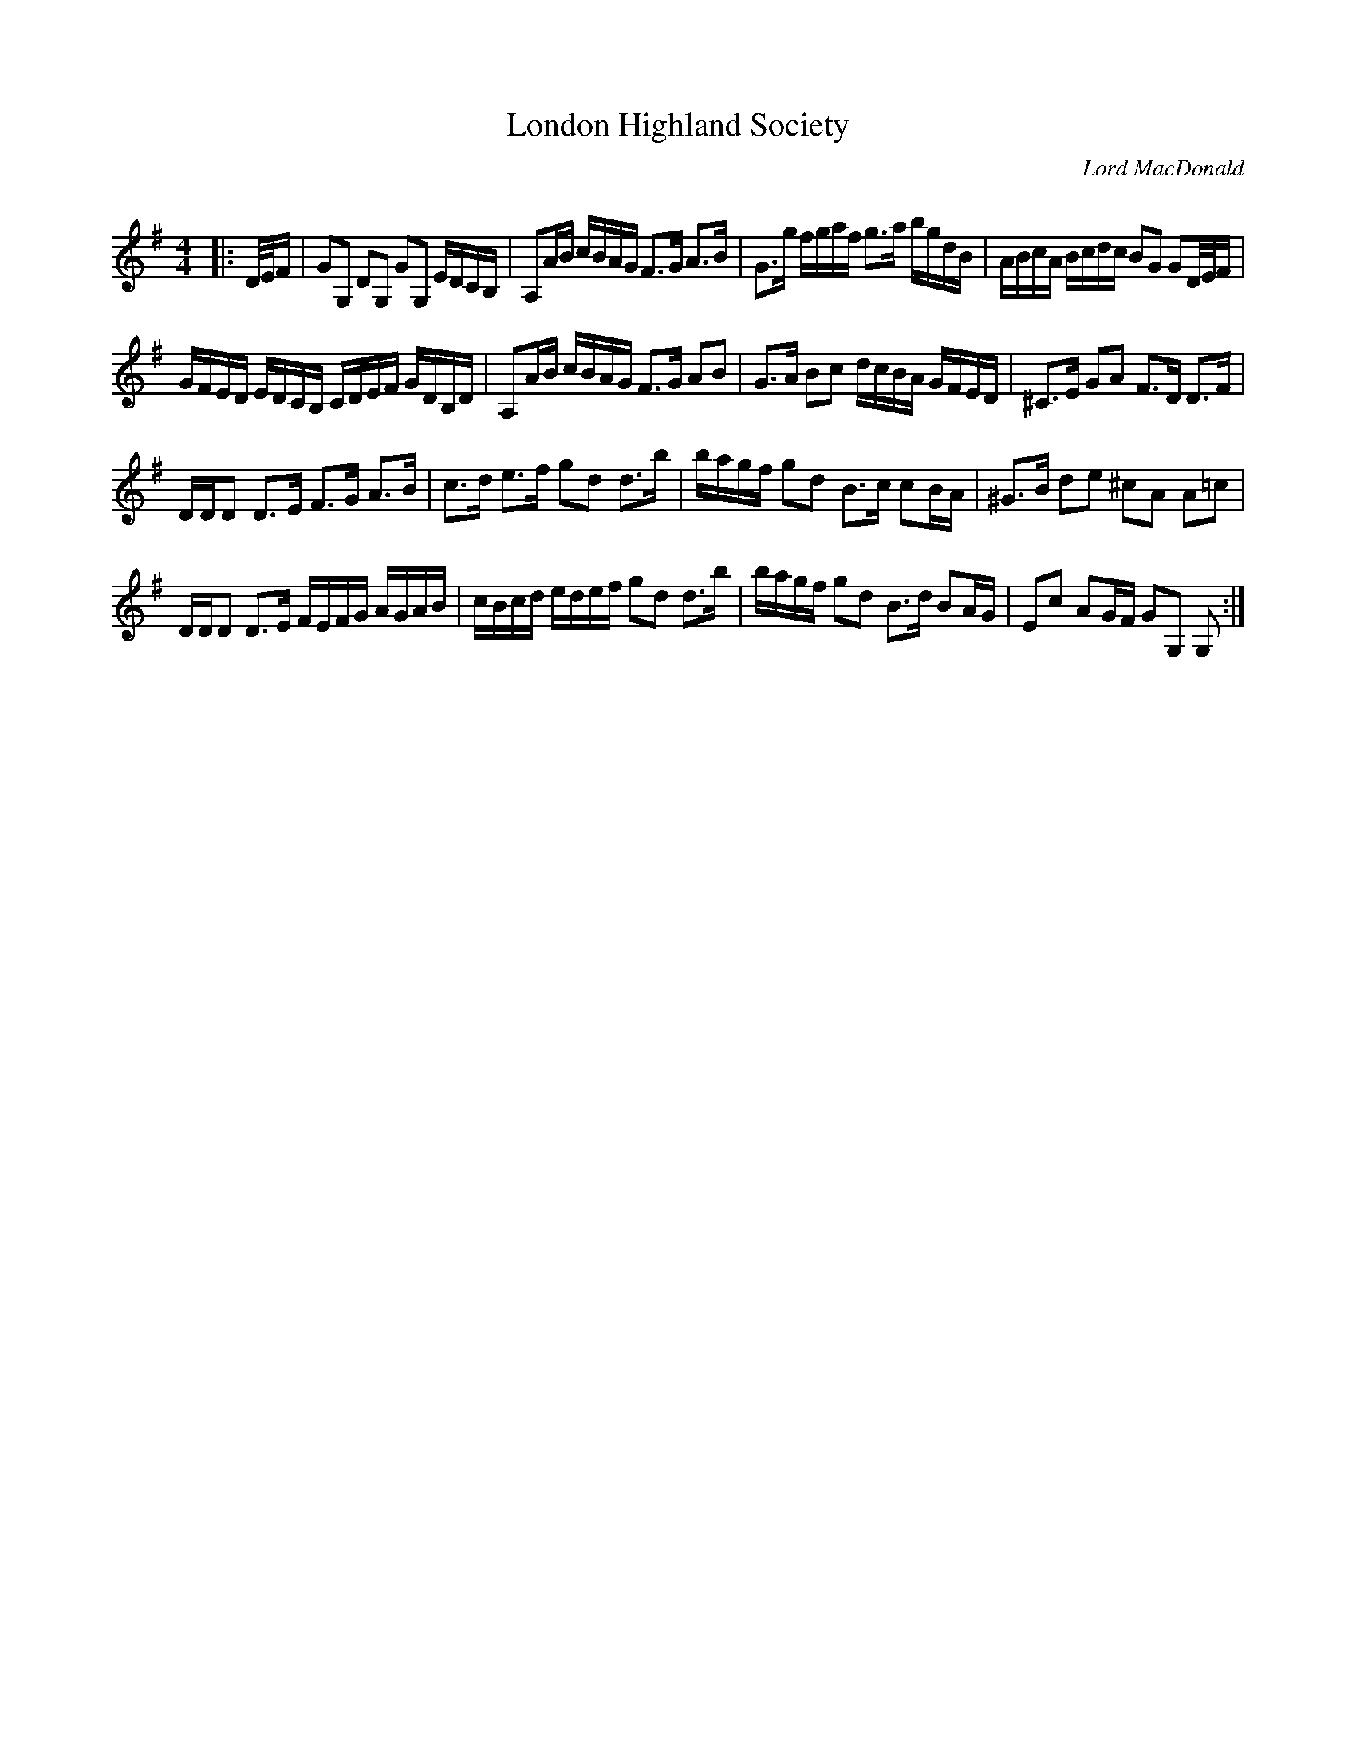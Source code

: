 X:1
T: London Highland Society
C:Lord MacDonald
R:Strathspey
Q: 128
K:G
M:4/4
L:1/16
|:D1/2E1/2F|G2G,2 D2G,2 G2G,2 EDCB,|A,2AB cBAG F3G A3B|G3g fgaf g3a bgdB|ABcA Bcdc B2G2 G2D1/2E1/2F|
GFED EDCB, CDEF GDB,D|A,2AB cBAG F3G A2B2|G3A B2c2 dcBA GFED|^C3E G2A2 F3D D3F|
DDD2 D3E F3G A3B|c3d e3f g2d2 d3b|bagf g2d2 B3c c2BA|^G3B d2e2 ^c2A2 A2=c2|
DDD2 D3E FEFG AGAB|cBcd edef g2d2 d3b|bagf g2d2 B3d B2AG|E2c2 A2GF G2G,2 G,2:|
